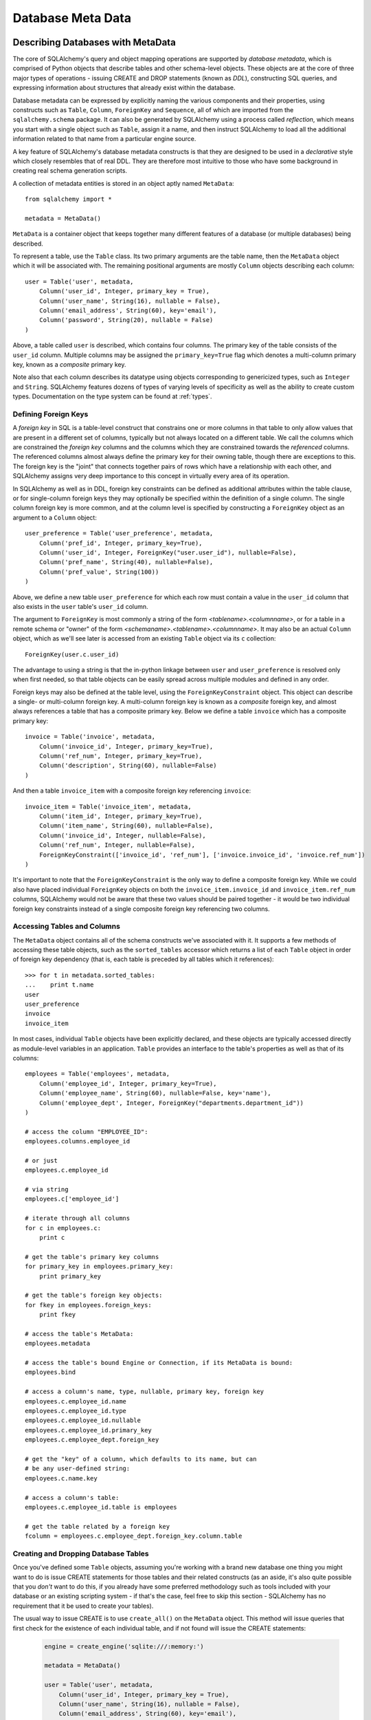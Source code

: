 .. _metadata_toplevel:

==================
Database Meta Data
==================

Describing Databases with MetaData
==================================

The core of SQLAlchemy's query and object mapping operations are supported by *database metadata*, which is comprised of Python objects that describe tables and other schema-level objects.  These objects are at the core of three major types of operations - issuing CREATE and DROP statements (known as *DDL*), constructing SQL queries, and expressing information about structures that already exist within the database. 

Database metadata can be expressed by explicitly naming the various components and their properties, using constructs such as ``Table``, ``Column``, ``ForeignKey`` and ``Sequence``, all of which are imported from the ``sqlalchemy.schema`` package.   It can also be generated by SQLAlchemy using a process called *reflection*, which means you start with a single object such as ``Table``, assign it a name, and then instruct SQLAlchemy to load all the additional information related to that name from a particular engine source.   

A key feature of SQLAlchemy's database metadata constructs is that they are designed to be used in a *declarative* style which closely resembles that of real DDL.   They are therefore most intuitive to those who have some background in creating real schema generation scripts.

A collection of metadata entities is stored in an object aptly named ``MetaData``::

    from sqlalchemy import *
    
    metadata = MetaData()

``MetaData`` is a container object that keeps together many different features of a database (or multiple databases) being described.   

To represent a table, use the ``Table`` class.  Its two primary arguments are the table name, then the ``MetaData`` object which it will be associated with.   The remaining positional arguments are mostly ``Column`` objects describing each column::

    user = Table('user', metadata, 
        Column('user_id', Integer, primary_key = True),
        Column('user_name', String(16), nullable = False),
        Column('email_address', String(60), key='email'),
        Column('password', String(20), nullable = False)
    )

Above, a table called ``user`` is described, which contains four columns.   The primary key of the table consists of the ``user_id`` column.   Multiple columns may be assigned the ``primary_key=True`` flag which denotes a multi-column primary key, known as a *composite* primary key.

Note also that each column describes its datatype using objects corresponding to genericized types, such as ``Integer`` and ``String``.    SQLAlchemy features dozens of types of varying levels of specificity as well as the ability to create custom types.   Documentation on the type system can be found at :ref:`types`.

.. _metadata_foreignkeys:

Defining Foreign Keys
---------------------

A *foreign key* in SQL is a table-level construct that constrains one or more columns in that table to only allow values that are present in a different set of columns, typically but not always located on a different table.  We call the columns which are constrained the *foreign key* columns and the columns which they are constrained towards the *referenced* columns.  The referenced columns almost always define the primary key for their owning table, though there are exceptions to this.  The foreign key is the "joint" that connects together pairs of rows which have a relationship with each other, and SQLAlchemy assigns very deep importance to this concept in virtually every area of its operation.

In SQLAlchemy as well as in DDL, foreign key constraints can be defined as additional attributes within the table clause, or for single-column foreign keys they may optionally be specified within the definition of a single column.   The single column foreign key is more common, and at the column level is specified by constructing a ``ForeignKey`` object as an argument to a ``Column`` object::

    user_preference = Table('user_preference', metadata, 
        Column('pref_id', Integer, primary_key=True),
        Column('user_id', Integer, ForeignKey("user.user_id"), nullable=False),
        Column('pref_name', String(40), nullable=False),
        Column('pref_value', String(100))
    )

Above, we define a new table ``user_preference`` for which each row must contain a value in the ``user_id`` column that also exists in the ``user`` table's ``user_id`` column.

The argument to ``ForeignKey`` is most commonly a string of the form *<tablename>.<columnname>*, or for a table in a remote schema or "owner" of the form *<schemaname>.<tablename>.<columnname>*.   It may also be an actual ``Column`` object, which as we'll see later is accessed from an existing ``Table`` object via its ``c`` collection::

    ForeignKey(user.c.user_id)

The advantage to using a string is that the in-python linkage between ``user`` and ``user_preference`` is resolved only when first needed, so that table objects can be easily spread across multiple modules and defined in any order.

Foreign keys may also be defined at the table level, using the ``ForeignKeyConstraint`` object.   This object can describe a single- or multi-column foreign key.  A multi-column foreign key is known as a *composite* foreign key, and almost always references a table that has a composite primary key.  Below we define a table ``invoice`` which has a composite primary key::

    invoice = Table('invoice', metadata, 
        Column('invoice_id', Integer, primary_key=True),
        Column('ref_num', Integer, primary_key=True),
        Column('description', String(60), nullable=False)
    )

And then a table ``invoice_item`` with a composite foreign key referencing ``invoice``::

    invoice_item = Table('invoice_item', metadata, 
        Column('item_id', Integer, primary_key=True),
        Column('item_name', String(60), nullable=False),
        Column('invoice_id', Integer, nullable=False),
        Column('ref_num', Integer, nullable=False),
        ForeignKeyConstraint(['invoice_id', 'ref_num'], ['invoice.invoice_id', 'invoice.ref_num'])
    )
    
It's important to note that the ``ForeignKeyConstraint`` is the only way to define a composite foreign key.   While we could also have placed individual ``ForeignKey`` objects on both the ``invoice_item.invoice_id`` and ``invoice_item.ref_num`` columns, SQLAlchemy would not be aware that these two values should be paired together - it would be two individual foreign key constraints instead of a single composite foreign key referencing two columns.

Accessing Tables and Columns
----------------------------

The ``MetaData`` object contains all of the schema constructs we've associated with it.   It supports a few methods of accessing these table objects, such as the ``sorted_tables`` accessor which returns a list of each ``Table`` object in order of foreign key dependency (that is, each table is preceded by all tables which it references)::

    >>> for t in metadata.sorted_tables:
    ...    print t.name
    user
    user_preference
    invoice
    invoice_item

In most cases, individual ``Table`` objects have been explicitly declared, and these objects are typically accessed directly as module-level variables in an application.  ``Table`` provides an interface to the table's properties as well as that of its columns::

    employees = Table('employees', metadata, 
        Column('employee_id', Integer, primary_key=True),
        Column('employee_name', String(60), nullable=False, key='name'),
        Column('employee_dept', Integer, ForeignKey("departments.department_id"))
    )
    
    # access the column "EMPLOYEE_ID":
    employees.columns.employee_id
    
    # or just
    employees.c.employee_id
    
    # via string
    employees.c['employee_id']
    
    # iterate through all columns
    for c in employees.c:
        print c
        
    # get the table's primary key columns
    for primary_key in employees.primary_key:
        print primary_key
    
    # get the table's foreign key objects:
    for fkey in employees.foreign_keys:
        print fkey
        
    # access the table's MetaData:
    employees.metadata
    
    # access the table's bound Engine or Connection, if its MetaData is bound:
    employees.bind
    
    # access a column's name, type, nullable, primary key, foreign key
    employees.c.employee_id.name
    employees.c.employee_id.type
    employees.c.employee_id.nullable
    employees.c.employee_id.primary_key
    employees.c.employee_dept.foreign_key
    
    # get the "key" of a column, which defaults to its name, but can 
    # be any user-defined string:
    employees.c.name.key
    
    # access a column's table:
    employees.c.employee_id.table is employees
    
    # get the table related by a foreign key
    fcolumn = employees.c.employee_dept.foreign_key.column.table

.. _metadata_binding:


Creating and Dropping Database Tables 
-------------------------------------

Once you've defined some ``Table`` objects, assuming you're working with a brand new database one thing you might want to do is issue CREATE statements for those tables and their related constructs (as an aside, it's also quite possible that you *don't* want to do this, if you already have some preferred methodology such as tools included with your database or an existing scripting system - if that's the case, feel free to skip this section - SQLAlchemy has no requirement that it be used to create your tables).

The usual way to issue CREATE is to use ``create_all()`` on the ``MetaData`` object.  This method will issue queries that first check for the existence of each individual table, and if not found will issue the CREATE statements:

    .. sourcecode:: python+sql

        engine = create_engine('sqlite:///:memory:')
    
        metadata = MetaData()
    
        user = Table('user', metadata, 
            Column('user_id', Integer, primary_key = True),
            Column('user_name', String(16), nullable = False),
            Column('email_address', String(60), key='email'),
            Column('password', String(20), nullable = False)
        )
    
        user_prefs = Table('user_prefs', metadata, 
            Column('pref_id', Integer, primary_key=True),
            Column('user_id', Integer, ForeignKey("user.user_id"), nullable=False),
            Column('pref_name', String(40), nullable=False),
            Column('pref_value', String(100))
        )
    
        {sql}metadata.create_all(engine)
        PRAGMA table_info(user){}
        CREATE TABLE user(
                user_id INTEGER NOT NULL PRIMARY KEY, 
                user_name VARCHAR(16) NOT NULL, 
                email_address VARCHAR(60), 
                password VARCHAR(20) NOT NULL
        )
        PRAGMA table_info(user_prefs){}
        CREATE TABLE user_prefs(
                pref_id INTEGER NOT NULL PRIMARY KEY, 
                user_id INTEGER NOT NULL REFERENCES user(user_id), 
                pref_name VARCHAR(40) NOT NULL, 
                pref_value VARCHAR(100)
        )

``create_all()`` creates foreign key constraints between tables usually inline with the table definition itself, and for this reason it also generates the tables in order of their dependency.   There are options to change this behavior such that ``ALTER TABLE`` is used instead.

Dropping all tables is similarly achieved using the ``drop_all()`` method.  This method does the exact opposite of ``create_all()`` - the presence of each table is checked first, and tables are dropped in reverse order of dependency.

Creating and dropping individual tables can be done via the ``create()`` and ``drop()`` methods of ``Table``.  These methods by default issue the CREATE or DROP regardless of the table being present:

.. sourcecode:: python+sql

    engine = create_engine('sqlite:///:memory:')

    meta = MetaData()

    employees = Table('employees', meta, 
        Column('employee_id', Integer, primary_key=True),
        Column('employee_name', String(60), nullable=False, key='name'),
        Column('employee_dept', Integer, ForeignKey("departments.department_id"))
    )
    {sql}employees.create(engine)
    CREATE TABLE employees(
    employee_id SERIAL NOT NULL PRIMARY KEY,
    employee_name VARCHAR(60) NOT NULL,
    employee_dept INTEGER REFERENCES departments(department_id)
    )
    {}            

``drop()`` method:

.. sourcecode:: python+sql

    {sql}employees.drop(engine)
    DROP TABLE employees
    {}            

To enable the "check first for the table existing" logic, add the ``checkfirst=True`` argument to ``create()`` or ``drop()``::

    employees.create(engine, checkfirst=True)
    employees.drop(engine, checkfirst=False)
    

Binding MetaData to an Engine or Connection 
--------------------------------------------

Notice in the previous section the creator/dropper methods accept an argument for the database engine in use.  When a schema construct is combined with an ``Engine`` object, or an individual ``Connection`` object, we call this the *bind*.   The bind above lasts for the duration of the operation, as it is an argument to the method.   The ``MetaData`` object also has the option to be persistently bound to a single ``Engine`` or ``Connection`` (which we sometimes call a *connectable*), such that subsequent operations with the ``MetaData`` will automatically use that resource::

    engine = create_engine('sqlite://')
    
    # create MetaData 
    meta = MetaData()

    # bind to an engine
    meta.bind = engine

We can now call methods like ``create_all()`` without needing to pass the ``Engine``::

    meta.create_all()
    
The MetaData's bind is used for anything that requires an active connection, such as loading the definition of a table from the database automatically (called *reflection*)::
    
    # describe a table called 'users', query the database for its columns
    users_table = Table('users', meta, autoload=True)

As well as for executing SQL constructs that are derived from that MetaData's table objects::

    # generate a SELECT statement and execute
    result = users_table.select().execute()

Binding the MetaData to the Engine is a **completely optional** feature.   The above operations can be achieved without the persistent bind using parameters::

    # describe a table called 'users', query the database for its columns
    users_table = Table('users', meta, autoload=True, autoload_with=engine)

    # generate a SELECT statement and execute
    result = engine.execute(users_table.select())

Should you use bind ?   It's probably best to start without it.   If you find yourself constantly needing to specify the same ``Engine`` object throughout the entire application, consider binding as a convenience feature which is applicable to applications that don't have multiple engines in use and don't have the need to reference connections explicitly.    It should also be noted that an application which is focused on using the SQLAlchemy ORM will not be dealing explicitly with ``Engine`` or ``Connection`` objects very much in any case.

Reflecting Tables
-----------------

A ``Table`` object can be instructed to load information about itself from the corresponding database schema object already existing within the database.  This process is called *reflection*.   Most simply you need only specify the name, a ``MetaData`` object, and the ``autoload=True`` flag::

    >>> messages = Table('messages', meta, autoload=True, autoload_with=engine)
    >>> [c.name for c in messages.columns]
    ['message_id', 'message_name', 'date']

The above operation will use the given engine to query the database for information about the ``messages`` table, and will then generate ``Column``, ``ForeignKey``, and other objects corresponding to this information as though the ``Table`` object were hand-constructed in Python.

When tables are reflected, if a given table references another one via foreign key, a second ``Table`` object is created within the ``MetaData`` object representing the connection.   Below, assume the table ``shopping_cart_items`` references a table named ``shopping_carts``.   Reflecting the ``shopping_cart_items`` table has the effect such that the ``shopping_carts`` table will also be loaded::

    >>> shopping_cart_items = Table('shopping_cart_items', meta, autoload=True)
    >>> 'shopping_carts' in meta.tables:
    True
        
The ``MetaData`` has an interesting "singleton-like" behavior such that if you requested both tables individually, ``MetaData`` will ensure that each table name is only used once - the ``Table`` constructor actually returns to you the already-existing ``Table`` object if one exists.  Such as below, we can access the already generated ``shopping_carts`` table just by naming it::

    shopping_carts = Table('shopping_carts', meta)

Of course, it's a good idea to use ``autoload=True`` with the above table regardless.  This is so that if it hadn't been loaded already, the operation will load the table.  The autoload operation only occurs for the table if it hasn't already been loaded; once loaded, new calls to ``Table`` will not re-issue any reflection queries.

Overriding Reflected Columns 
~~~~~~~~~~~~~~~~~~~~~~~~~~~~~

Individual columns can be overridden with explicit values when reflecting tables; this is handy for specifying custom datatypes, constraints such as primary keys that may not be configured within the database, etc.::

    >>> mytable = Table('mytable', meta,
    ... Column('id', Integer, primary_key=True),   # override reflected 'id' to have primary key
    ... Column('mydata', Unicode(50)),    # override reflected 'mydata' to be Unicode
    ... autoload=True)

Reflecting All Tables at Once 
~~~~~~~~~~~~~~~~~~~~~~~~~~~~~~


The ``MetaData`` object can also get a listing of tables and reflect the full set.  This is achieved by using the ``reflect()`` method.  After calling it, all located tables are present within the ``MetaData`` object's dictionary of tables::

    meta = MetaData()
    meta.reflect(bind=someengine)
    users_table = meta.tables['users']
    addresses_table = meta.tables['addresses']
    
``metadata.reflect()`` is also a handy way to clear or drop all tables in a database::

    meta = MetaData()
    meta.reflect(bind=someengine)
    for table in reversed(meta.sorted_tables):
        someengine.execute(table.delete())

Specifying the Schema Name 
---------------------------


Some databases support the concept of multiple schemas.  A ``Table`` can reference this by specifying the ``schema`` keyword argument::

    financial_info = Table('financial_info', meta,
        Column('id', Integer, primary_key=True),
        Column('value', String(100), nullable=False),
        schema='remote_banks'
    )

Within the ``MetaData`` collection, this table will be identified by the combination of ``financial_info`` and ``remote_banks``.  If another table called ``financial_info`` is referenced without the ``remote_banks`` schema, it will refer to a different ``Table``.  ``ForeignKey`` objects can reference columns in this table using the form ``remote_banks.financial_info.id``.

ON UPDATE and ON DELETE 
------------------------


``ON UPDATE`` and ``ON DELETE`` clauses to a table create are specified within the ``ForeignKeyConstraint`` object, using the ``onupdate`` and ``ondelete`` keyword arguments::

    foobar = Table('foobar', meta,
        Column('id', Integer, primary_key=True),
        Column('lala', String(40)),
        ForeignKeyConstraint(['lala'],['hoho.lala'], onupdate="CASCADE", ondelete="CASCADE"))

Note that these clauses are not supported on SQLite, and require ``InnoDB`` tables when used with MySQL.  They may also not be supported on other databases.

Other Options 
--------------

``Tables`` may support database-specific options, such as MySQL's ``engine`` option that can specify "MyISAM", "InnoDB", and other backends for the table::

    addresses = Table('engine_email_addresses', meta,
        Column('address_id', Integer, primary_key = True),
        Column('remote_user_id', Integer, ForeignKey(users.c.user_id)),
        Column('email_address', String(20)),
        mysql_engine='InnoDB'
    )
    

Column Insert/Update Defaults 
==============================
    

SQLAlchemy includes several constructs which provide default values provided during INSERT and UPDATE statements.  The defaults may be provided as Python constants, Python functions, or SQL expressions, and the SQL expressions themselves may be "pre-executed", executed inline within the insert/update statement itself, or can be created as a SQL level "default" placed on the table definition itself.  A "default" value by definition is only invoked if no explicit value is passed into the INSERT or UPDATE statement.

Pre-Executed Python Functions 
------------------------------


The "default" keyword argument on Column can reference a Python value or callable which is invoked at the time of an insert::

    # a function which counts upwards
    i = 0
    def mydefault():
        global i
        i += 1
        return i

    t = Table("mytable", meta, 
        # function-based default
        Column('id', Integer, primary_key=True, default=mydefault),
    
        # a scalar default
        Column('key', String(10), default="default")
    )

Similarly, the "onupdate" keyword does the same thing for update statements:

.. sourcecode:: python+sql

    import datetime
    
    t = Table("mytable", meta, 
        Column('id', Integer, primary_key=True),
    
        # define 'last_updated' to be populated with datetime.now()
        Column('last_updated', DateTime, onupdate=datetime.datetime.now),
    )

Pre-executed and Inline SQL Expressions 
----------------------------------------


The "default" and "onupdate" keywords may also be passed SQL expressions, including select statements or direct function calls:

.. sourcecode:: python+sql

    t = Table("mytable", meta, 
        Column('id', Integer, primary_key=True),
    
        # define 'create_date' to default to now()
        Column('create_date', DateTime, default=func.now()),
    
        # define 'key' to pull its default from the 'keyvalues' table
        Column('key', String(20), default=keyvalues.select(keyvalues.c.type='type1', limit=1))

        # define 'last_modified' to use the current_timestamp SQL function on update
        Column('last_modified', DateTime, onupdate=func.current_timestamp())
        )

The above SQL functions are usually executed "inline" with the INSERT or UPDATE statement being executed.  In some cases, the function is "pre-executed" and its result pre-fetched explicitly.  This happens under the following circumstances:

* the column is a primary key column

* the database dialect does not support a usable ``cursor.lastrowid`` accessor (or equivalent); this currently includes PostgreSQL, Oracle, and Firebird.

* the statement is a single execution, i.e. only supplies one set of parameters and doesn't use "executemany" behavior

* the ``inline=True`` flag is not set on the ``Insert()`` or ``Update()`` construct.

For a statement execution which is not an executemany, the returned ``ResultProxy`` will contain a collection accessible via ``result.postfetch_cols()`` which contains a list of all ``Column`` objects which had an inline-executed default.  Similarly, all parameters which were bound to the statement, including all Python and SQL expressions which were pre-executed, are present in the ``last_inserted_params()`` or ``last_updated_params()`` collections on ``ResultProxy``.  The ``inserted_primary_key`` collection contains a list of primary key values for the row inserted.  

DDL-Level Defaults 
-------------------


A variant on a SQL expression default is the ``server_default``, which gets placed in the CREATE TABLE statement during a ``create()`` operation:

.. sourcecode:: python+sql

    t = Table('test', meta,
        Column('abc', String(20), server_default='abc'),
        Column('created_at', DateTime, server_default=text("sysdate"))
    )

A create call for the above table will produce::

    CREATE TABLE test (
        abc varchar(20) default 'abc',
        created_at datetime default sysdate
    )

The behavior of ``server_default`` is similar to that of a regular SQL default; if it's placed on a primary key column for a database which doesn't have a way to "postfetch" the ID, and the statement is not "inlined", the SQL expression is pre-executed; otherwise, SQLAlchemy lets the default fire off on the database side normally.

Triggered Columns 
------------------

Columns with values set by a database trigger or other external process may be called out with a marker::

    t = Table('test', meta,
        Column('abc', String(20), server_default=FetchedValue())
        Column('def', String(20), server_onupdate=FetchedValue())
    )

These markers do not emit a ````default```` clause when the table is created, however they do set the same internal flags as a static ``server_default`` clause, providing hints to higher-level tools that a "post-fetch" of these rows should be performed after an insert or update.

Defining Sequences 
-------------------


A table with a sequence looks like:

.. sourcecode:: python+sql

    table = Table("cartitems", meta, 
        Column("cart_id", Integer, Sequence('cart_id_seq'), primary_key=True),
        Column("description", String(40)),
        Column("createdate", DateTime())
    )

The ``Sequence`` object works a lot like the ``default`` keyword on ``Column``, except that it only takes effect on a database which supports sequences.  When used with a database that does not support sequences, the ``Sequence`` object has no effect; therefore it's safe to place on a table which is used against multiple database backends.  The same rules for pre- and inline execution apply.

When the ``Sequence`` is associated with a table, CREATE and DROP statements issued for that table will also issue CREATE/DROP for the sequence object as well, thus "bundling" the sequence object with its parent table.

The flag ``optional=True`` on ``Sequence`` will produce a sequence that is only used on databases which have no "autoincrementing" capability.  For example, PostgreSQL supports primary key generation using the SERIAL keyword, whereas Oracle has no such capability.  Therefore, a ``Sequence`` placed on a primary key column with ``optional=True`` will only be used with an Oracle backend but not PostgreSQL.

A sequence can also be executed standalone, using an ``Engine`` or ``Connection``, returning its next value in a database-independent fashion:

.. sourcecode:: python+sql

    seq = Sequence('some_sequence')
    nextid = connection.execute(seq)

Defining Constraints and Indexes 
=================================


UNIQUE Constraint
-----------------


Unique constraints can be created anonymously on a single column using the ``unique`` keyword on ``Column``.  Explicitly named unique constraints and/or those with multiple columns are created via the ``UniqueConstraint`` table-level construct.

.. sourcecode:: python+sql

    meta = MetaData()
    mytable = Table('mytable', meta,
    
        # per-column anonymous unique constraint
        Column('col1', Integer, unique=True),
        
        Column('col2', Integer),
        Column('col3', Integer),
        
        # explicit/composite unique constraint.  'name' is optional.
        UniqueConstraint('col2', 'col3', name='uix_1')
        )

CHECK Constraint
----------------


Check constraints can be named or unnamed and can be created at the Column or Table level, using the ``CheckConstraint`` construct.  The text of the check constraint is passed directly through to the database, so there is limited "database independent" behavior.  Column level check constraints generally should only refer to the column to which they are placed, while table level constraints can refer to any columns in the table.

Note that some databases do not actively support check constraints such as MySQL and SQLite.

.. sourcecode:: python+sql

    meta = MetaData()
    mytable = Table('mytable', meta,
    
        # per-column CHECK constraint
        Column('col1', Integer, CheckConstraint('col1>5')),
        
        Column('col2', Integer),
        Column('col3', Integer),
        
        # table level CHECK constraint.  'name' is optional.
        CheckConstraint('col2 > col3 + 5', name='check1')
        )
    
Indexes
-------


Indexes can be created anonymously (using an auto-generated name "ix_\ *column label*") for a single column using the inline ``index`` keyword on ``Column``, which also modifies the usage of ``unique`` to apply the uniqueness to the index itself, instead of adding a separate UNIQUE constraint.  For indexes with specific names or which encompass more than one column, use the ``Index`` construct, which requires a name.  

Note that the ``Index`` construct is created **externally** to the table which it corresponds, using ``Column`` objects and not strings.

.. sourcecode:: python+sql

    meta = MetaData()
    mytable = Table('mytable', meta,
        # an indexed column, with index "ix_mytable_col1"
        Column('col1', Integer, index=True),

        # a uniquely indexed column with index "ix_mytable_col2"
        Column('col2', Integer, index=True, unique=True),

        Column('col3', Integer),
        Column('col4', Integer),

        Column('col5', Integer),
        Column('col6', Integer),
        )

    # place an index on col3, col4
    Index('idx_col34', mytable.c.col3, mytable.c.col4)

    # place a unique index on col5, col6
    Index('myindex', mytable.c.col5, mytable.c.col6, unique=True)

The ``Index`` objects will be created along with the CREATE statements for the table itself.  An index can also be created on its own independently of the table:

.. sourcecode:: python+sql

    # create a table
    sometable.create()

    # define an index
    i = Index('someindex', sometable.c.col5)

    # create the index, will use the table's bound connectable if the ``bind`` keyword argument not specified
    i.create()

Adapting Tables to Alternate Metadata 
======================================


A ``Table`` object created against a specific ``MetaData`` object can be re-created against a new MetaData using the ``tometadata`` method:

.. sourcecode:: python+sql

    # create two metadata
    meta1 = MetaData('sqlite:///querytest.db')
    meta2 = MetaData()
                        
    # load 'users' from the sqlite engine
    users_table = Table('users', meta1, autoload=True)
    
    # create the same Table object for the plain metadata
    users_table_2 = users_table.tometadata(meta2)
    
    
